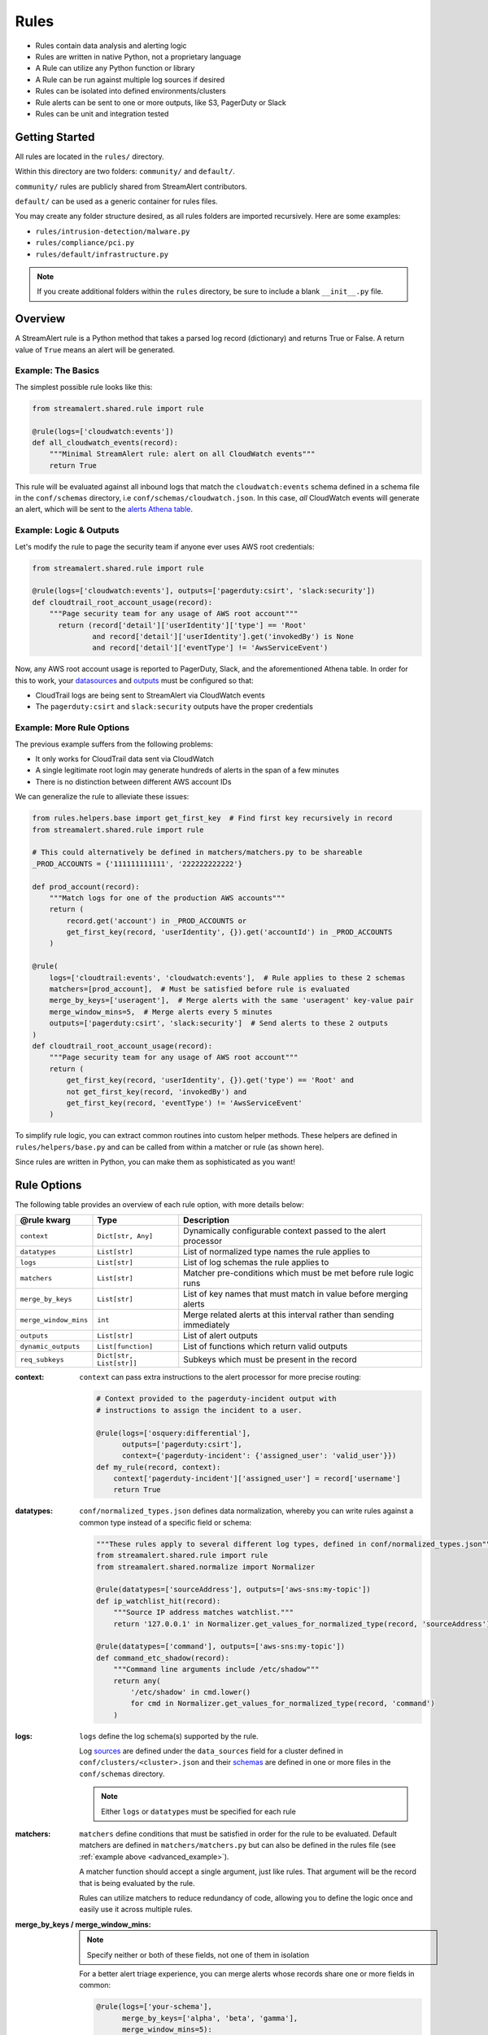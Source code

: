 #####
Rules
#####
* Rules contain data analysis and alerting logic
* Rules are written in native Python, not a proprietary language
* A Rule can utilize any Python function or library
* A Rule can be run against multiple log sources if desired
* Rules can be isolated into defined environments/clusters
* Rule alerts can be sent to one or more outputs, like S3, PagerDuty or Slack
* Rules can be unit and integration tested


***************
Getting Started
***************
All rules are located in the ``rules/`` directory.

Within this directory are two folders: ``community/`` and ``default/``.

``community/`` rules are publicly shared from StreamAlert contributors.

``default/`` can be used as a generic container for rules files.

You may create any folder structure desired, as all rules folders are imported recursively. Here are some examples:

* ``rules/intrusion-detection/malware.py``
* ``rules/compliance/pci.py``
* ``rules/default/infrastructure.py``

.. note:: If you create additional folders within the ``rules`` directory, be sure to include a blank ``__init__.py`` file.


********
Overview
********
A StreamAlert rule is a Python method that takes a parsed log record (dictionary) and returns True or False.
A return value of ``True`` means an alert will be generated.


Example: The Basics
===================
The simplest possible rule looks like this:

.. code-block:: python

  from streamalert.shared.rule import rule

  @rule(logs=['cloudwatch:events'])
  def all_cloudwatch_events(record):
      """Minimal StreamAlert rule: alert on all CloudWatch events"""
      return True

This rule will be evaluated against all inbound logs that match the ``cloudwatch:events`` schema defined in a schema file in the ``conf/schemas`` directory, i.e ``conf/schemas/cloudwatch.json``.
In this case, *all* CloudWatch events will generate an alert, which will be sent to the `alerts Athena table <historical-search.html#athena-user-guide>`_.


Example: Logic & Outputs
========================
Let's modify the rule to page the security team if anyone ever uses AWS root credentials:

.. code-block:: python

  from streamalert.shared.rule import rule

  @rule(logs=['cloudwatch:events'], outputs=['pagerduty:csirt', 'slack:security'])
  def cloudtrail_root_account_usage(record):
      """Page security team for any usage of AWS root account"""
        return (record['detail']['userIdentity']['type'] == 'Root'
                and record['detail']['userIdentity'].get('invokedBy') is None
                and record['detail']['eventType'] != 'AwsServiceEvent')

Now, any AWS root account usage is reported to PagerDuty, Slack, and the aforementioned Athena table.
In order for this to work, your `datasources <conf-datasources.html>`_ and `outputs <outputs.html>`_ must be configured so that:

* CloudTrail logs are being sent to StreamAlert via CloudWatch events
* The ``pagerduty:csirt`` and ``slack:security`` outputs have the proper credentials


.. _advanced_example:

Example: More Rule Options
==========================
The previous example suffers from the following problems:

* It only works for CloudTrail data sent via CloudWatch
* A single legitimate root login may generate hundreds of alerts in the span of a few minutes
* There is no distinction between different AWS account IDs

We can generalize the rule to alleviate these issues:

.. code-block:: python

  from rules.helpers.base import get_first_key  # Find first key recursively in record
  from streamalert.shared.rule import rule

  # This could alternatively be defined in matchers/matchers.py to be shareable
  _PROD_ACCOUNTS = {'111111111111', '222222222222'}

  def prod_account(record):
      """Match logs for one of the production AWS accounts"""
      return (
          record.get('account') in _PROD_ACCOUNTS or
          get_first_key(record, 'userIdentity', {}).get('accountId') in _PROD_ACCOUNTS
      )

  @rule(
      logs=['cloudtrail:events', 'cloudwatch:events'],  # Rule applies to these 2 schemas
      matchers=[prod_account],  # Must be satisfied before rule is evaluated
      merge_by_keys=['useragent'],  # Merge alerts with the same 'useragent' key-value pair
      merge_window_mins=5,  # Merge alerts every 5 minutes
      outputs=['pagerduty:csirt', 'slack:security']  # Send alerts to these 2 outputs
  )
  def cloudtrail_root_account_usage(record):
      """Page security team for any usage of AWS root account"""
      return (
          get_first_key(record, 'userIdentity', {}).get('type') == 'Root' and
          not get_first_key(record, 'invokedBy') and
          get_first_key(record, 'eventType') != 'AwsServiceEvent'
      )

To simplify rule logic, you can extract common routines into custom helper methods.
These helpers are defined in ``rules/helpers/base.py`` and can be called from within a matcher or rule (as shown here).

Since rules are written in Python, you can make them as sophisticated as you want!


************
Rule Options
************
The following table provides an overview of each rule option, with more details below:

=====================  ========================  ===============
**@rule kwarg**        **Type**                  **Description**
---------------------  ------------------------  ---------------
``context``            ``Dict[str, Any]``        Dynamically configurable context passed to the alert processor
``datatypes``          ``List[str]``             List of normalized type names the rule applies to
``logs``               ``List[str]``             List of log schemas the rule applies to
``matchers``           ``List[str]``             Matcher pre-conditions which must be met before rule logic runs
``merge_by_keys``      ``List[str]``             List of key names that must match in value before merging alerts
``merge_window_mins``  ``int``                   Merge related alerts at this interval rather than sending immediately
``outputs``            ``List[str]``             List of alert outputs
``dynamic_outputs``    ``List[function]``        List of functions which return valid outputs
``req_subkeys``        ``Dict[str, List[str]]``  Subkeys which must be present in the record
=====================  ========================  ===============


:context:

  ``context`` can pass extra instructions to the alert processor for more precise routing:

  .. code-block:: python

    # Context provided to the pagerduty-incident output with
    # instructions to assign the incident to a user.

    @rule(logs=['osquery:differential'],
          outputs=['pagerduty:csirt'],
          context={'pagerduty-incident': {'assigned_user': 'valid_user'}})
    def my_rule(record, context):
        context['pagerduty-incident']['assigned_user'] = record['username']
        return True

:datatypes:

  ``conf/normalized_types.json`` defines data normalization, whereby you can write rules against a common type instead of a specific field or schema:

  .. code-block:: python

    """These rules apply to several different log types, defined in conf/normalized_types.json"""
    from streamalert.shared.rule import rule
    from streamalert.shared.normalize import Normalizer

    @rule(datatypes=['sourceAddress'], outputs=['aws-sns:my-topic'])
    def ip_watchlist_hit(record):
        """Source IP address matches watchlist."""
        return '127.0.0.1' in Normalizer.get_values_for_normalized_type(record, 'sourceAddress')

    @rule(datatypes=['command'], outputs=['aws-sns:my-topic'])
    def command_etc_shadow(record):
        """Command line arguments include /etc/shadow"""
        return any(
            '/etc/shadow' in cmd.lower()
            for cmd in Normalizer.get_values_for_normalized_type(record, 'command')
        )

:logs:

  ``logs`` define the log schema(s) supported by the rule.

  Log `sources <conf-datasources.html>`_ are defined under the ``data_sources`` field for a cluster defined in ``conf/clusters/<cluster>.json``
  and their `schemas <conf-schemas.html>`_ are defined in one or more files in the ``conf/schemas`` directory.

  .. note::

    Either ``logs`` or ``datatypes`` must be specified for each rule

:matchers:

  ``matchers`` define conditions that must be satisfied in order for the rule to be evaluated.
  Default matchers are defined in ``matchers/matchers.py`` but can also be defined
  in the rules file (see :ref:`example above <advanced_example>`).

  A matcher function should accept a single argument, just like rules. That argument will be the
  record that is being evaluated by the rule.

  Rules can utilize matchers to reduce redundancy of code, allowing you to define the logic once
  and easily use it across multiple rules.

:merge_by_keys \/ merge_window_mins:

  .. note:: Specify neither or both of these fields, not one of them in isolation

  For a better alert triage experience, you can merge alerts whose records share one or more fields in common:

  .. code-block:: python

    @rule(logs=['your-schema'],
          merge_by_keys=['alpha', 'beta', 'gamma'],
          merge_window_mins=5):
    def merged_rule(record):
        return True

  The alert merger Lambda function will buffer all of these alerts until 5 minutes have elapsed,
  at which point

  .. code-block:: json

    {
      "alpha": "A",
      "nested": {
        "beta": "B"
      },
      "gamma": [1, 2, 3],
      "timestamp": 123
    }

  would be automatically merged with

  .. code-block:: json

    {
      "alpha": "A",
      "nested": {
        "beta": "B",
        "extra": "field"
      },
      "gamma": [1, 2, 3],
      "timestamp": 456
    }

  A single consolidated alert will be sent showing the common keys and the record differences.
  *All* of the specified merge keys must have the same value in order for two records to be merged,
  but those keys can be nested anywhere in the record structure.

  .. note::

    The original (unmerged) alert will always be sent to `Athena <historical-search.html#athena-user-guide>`_.

:dynamic_outputs:

The ``dynamic_outputs`` keyword argument defines additional `outputs <outputs.html>`_ to an Alert which are dynamically generated.
See `dynamic_outputs <dynamic_outputs.html>`_ for more info

:outputs:

  The ``outputs`` keyword argument defines the alert destination if the return value of a rule is ``True``.
  Alerts are always sent to an :ref:`Athena table <athena_user_guide>` which is easy to query.
  Any number of additional `outputs <outputs.html>`_ can be specified.

:req_subkeys:

  ``req_subkeys`` defines sub-keys that must exist in the incoming record (with a non-zero value) in order for it to be evaluated.

  This feature should be used if you have logs with a loose schema defined in order to avoid raising a ``KeyError`` in rules.

  .. code-block:: python

    # The 'columns' key must contain sub-keys of 'address' and 'hostnames'

    @rule(logs=['osquery:differential'],
          outputs=['aws-lambda:my-function'],
          req_subkeys={'columns':['address', 'hostnames']})
    def osquery_host_check(rec):
        # If all logs did not have the 'address' sub-key, this rule would
        # throw a KeyError.  Using req_subkeys avoids this.
        return rec['columns']['address'] == '127.0.0.1'


***************
Disabling Rules
***************
In the event that a rule must be temporarily disabled, the ``@disable`` decorator can be used.
This allows you to keep the rule definition and tests in place instead of having to remove them entirely:

.. code-block:: python

  from streamalert.shared.rule import disable, rule

  @disable  # TODO: this rule is too noisy!
  @rule(logs=['example'], outputs=['slack'])
  def example_rule(record):
      return True


*******
Testing
*******
For instructions on how to create and run tests to validate rules, see `Testing <testing.html>`_.
